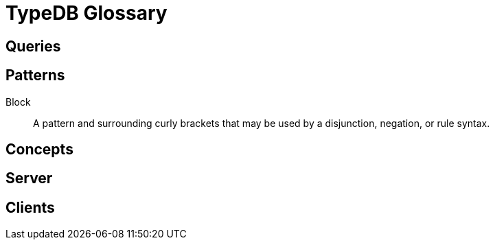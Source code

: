 = TypeDB Glossary

== Queries


== Patterns

Block::
A pattern and surrounding curly brackets that may be used by a disjunction, negation, or rule syntax.
//#todo add links to disjunction, negation, rule syntax

== Concepts



== Server



== Clients




